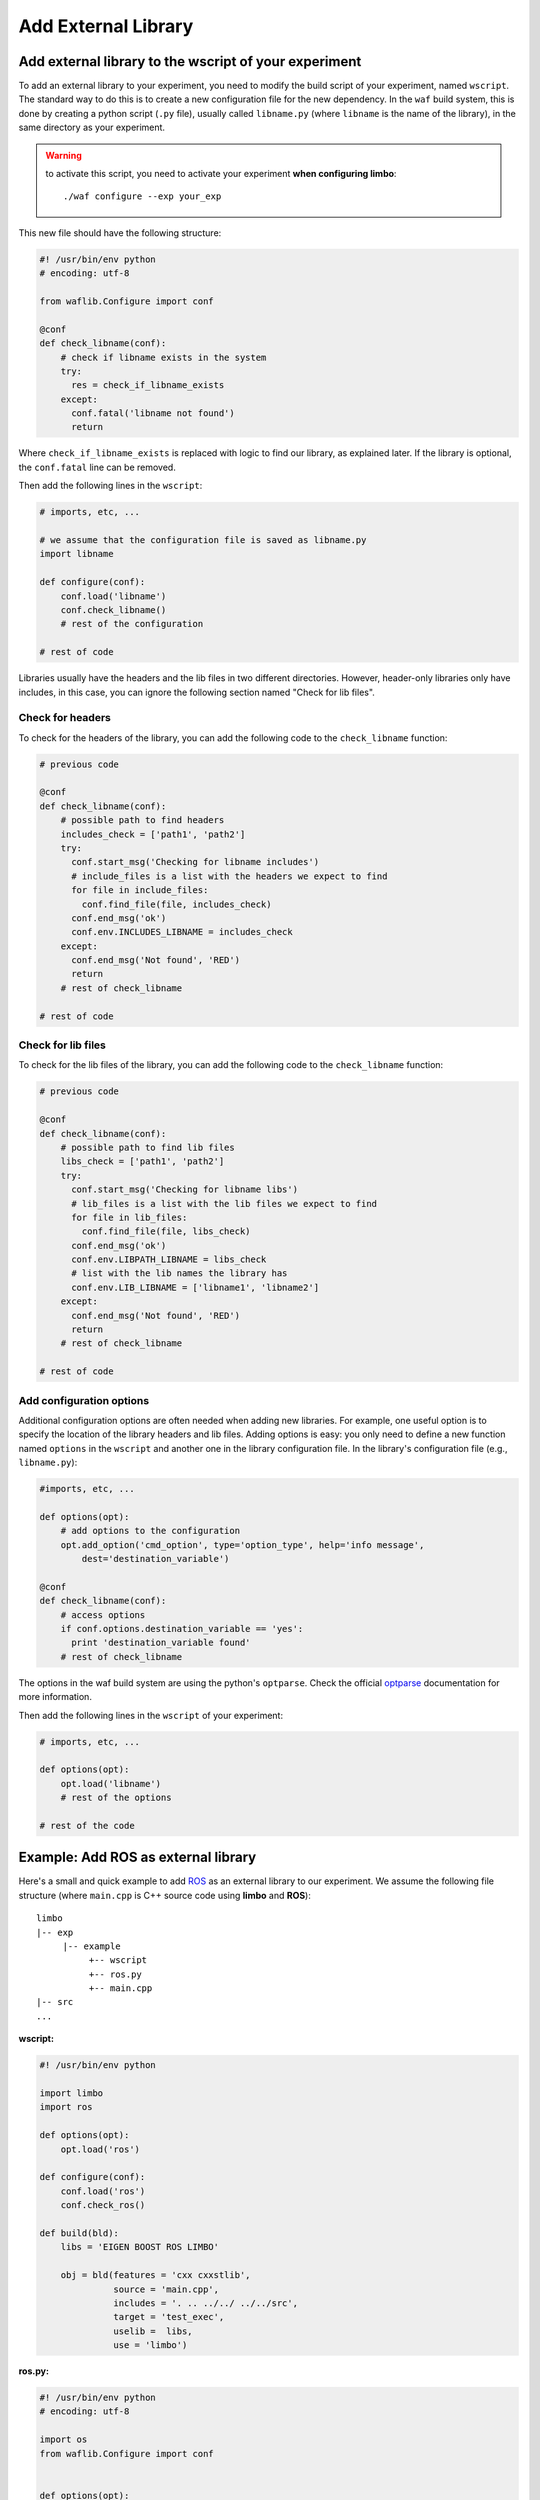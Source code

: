 Add External Library
====================

Add external library to the wscript of your experiment
--------------------------------------------

To add an external library to your experiment, you need to modify the build script of your experiment, named ``wscript``. The standard way to do this is to create a new configuration file for the new dependency. In the ``waf`` build system, this is done by creating a python script (``.py`` file), usually called ``libname.py`` (where ``libname`` is the name of the library), in the same directory as your experiment.

.. warning:: to activate this script, you need to activate your experiment **when configuring limbo**::

  ./waf configure --exp your_exp

This new file should have the following structure:

.. code:: python

    #! /usr/bin/env python
    # encoding: utf-8

    from waflib.Configure import conf

    @conf
    def check_libname(conf):
        # check if libname exists in the system
        try:
          res = check_if_libname_exists
        except:
          conf.fatal('libname not found')
          return

Where ``check_if_libname_exists`` is replaced with logic to find our library, as explained later. If the library is optional, the ``conf.fatal`` line can be removed.

Then add the following lines in the ``wscript``:

.. code:: python

    # imports, etc, ...

    # we assume that the configuration file is saved as libname.py
    import libname

    def configure(conf):
        conf.load('libname')
        conf.check_libname()
        # rest of the configuration

    # rest of code


Libraries usually have the headers and the lib files in two different directories. However, header-only libraries only have includes, in this case, you can ignore the following section named "Check for lib files".

Check for headers
^^^^^^^^^^^^^^^^^

To check for the headers of the library, you can add the following code to the ``check_libname`` function:

.. code:: python

    # previous code

    @conf
    def check_libname(conf):
        # possible path to find headers
        includes_check = ['path1', 'path2']
        try:
          conf.start_msg('Checking for libname includes')
          # include_files is a list with the headers we expect to find
          for file in include_files:
            conf.find_file(file, includes_check)
          conf.end_msg('ok')
          conf.env.INCLUDES_LIBNAME = includes_check
        except:
          conf.end_msg('Not found', 'RED')
          return
        # rest of check_libname

    # rest of code

Check for lib files
^^^^^^^^^^^^^^^^^^^^

To check for the lib files of the library, you can add the following code to the ``check_libname`` function:

.. code:: python

    # previous code

    @conf
    def check_libname(conf):
        # possible path to find lib files
        libs_check = ['path1', 'path2']
        try:
          conf.start_msg('Checking for libname libs')
          # lib_files is a list with the lib files we expect to find
          for file in lib_files:
            conf.find_file(file, libs_check)
          conf.end_msg('ok')
          conf.env.LIBPATH_LIBNAME = libs_check
          # list with the lib names the library has
          conf.env.LIB_LIBNAME = ['libname1', 'libname2']
        except:
          conf.end_msg('Not found', 'RED')
          return
        # rest of check_libname

    # rest of code

Add configuration options
^^^^^^^^^^^^^^^^^^^^^^^^^

Additional configuration options are often needed when adding new libraries. For example, one useful option is to specify the location of the library headers and lib files. Adding options is easy: you only need to define a new function named ``options`` in the ``wscript`` and another one in the library configuration file. In the library's configuration file (e.g., ``libname.py``):

.. code:: python

    #imports, etc, ...

    def options(opt):
        # add options to the configuration
        opt.add_option('cmd_option', type='option_type', help='info message',
            dest='destination_variable')

    @conf
    def check_libname(conf):
        # access options
        if conf.options.destination_variable == 'yes':
          print 'destination_variable found'
        # rest of check_libname

The options in the waf build system are using the python's ``optparse``. Check the official `optparse`_ documentation for more information.

.. _optparse: https://docs.python.org/2/library/optparse.html

Then add the following lines in the ``wscript`` of your experiment: 

.. code:: python

    # imports, etc, ...

    def options(opt):
        opt.load('libname')
        # rest of the options

    # rest of the code


Example: Add ROS as external library
-------------------------------------

Here's a small and quick example to add `ROS`_ as an external library to our experiment. We assume the following file structure (where ``main.cpp`` is C++ source code using **limbo** and **ROS**):

.. _ROS: http://www.ros.org/

::

  limbo
  |-- exp
       |-- example
            +-- wscript
            +-- ros.py
            +-- main.cpp
  |-- src
  ...

**wscript:**

.. code:: python

    #! /usr/bin/env python

    import limbo
    import ros

    def options(opt):
        opt.load('ros')

    def configure(conf):
        conf.load('ros')
        conf.check_ros()

    def build(bld):
        libs = 'EIGEN BOOST ROS LIMBO'

        obj = bld(features = 'cxx cxxstlib',
                  source = 'main.cpp',
                  includes = '. .. ../../ ../../src',
                  target = 'test_exec',
                  uselib =  libs,
                  use = 'limbo')

**ros.py:**

.. code:: python

    #! /usr/bin/env python
    # encoding: utf-8

    import os
    from waflib.Configure import conf


    def options(opt):
      opt.add_option('--ros', type='string', help='path to ros', dest='ros')

    @conf
    def check_ros(conf):
      # Get locations where to search for ROS's header and lib files
      if conf.options.ros:
        includes_check = [conf.options.ros + '/include']
        libs_check = [conf.options.ros + '/lib']
      else:
        if 'ROS_DISTRO' not in os.environ:
          conf.start_msg('Checking for ROS')
          conf.end_msg('ROS_DISTRO not in environmental variables', 'RED')
          return
        includes_check = ['/opt/ros/' + os.environ['ROS_DISTRO'] + '/include']
        libs_check = ['/opt/ros/' + os.environ['ROS_DISTRO'] + '/lib/']

      try:
        # Find the header for ROS
        conf.start_msg('Checking for ROS includes')
        conf.find_file('ros/ros.h', includes_check)
        conf.end_msg('ok')

        # Find the lib files
        libs = ['roscpp','rosconsole','roscpp_serialization','rostime','xmlrpcpp',
                'rosconsole_log4cxx', 'rosconsole_backend_interface']
        conf.start_msg('Checking for ROS libs')
        for lib in libs:
          conf.find_file('lib'+lib+'.so', libs_check)
        conf.end_msg('ok')

        conf.env.INCLUDES_ROS = includes_check
        conf.env.LIBPATH_ROS = libs_check
        conf.env.LIB_ROS = libs
        conf.env.DEFINES_ROS = ['USE_ROS']
      except:
        conf.end_msg('Not found', 'RED')
        return

The configuration and compilation of the experiment follows the usual procedure (assuming that we are in the **limbo** root folder)::

  ./waf configure --exp example
  ./waf --exp example
